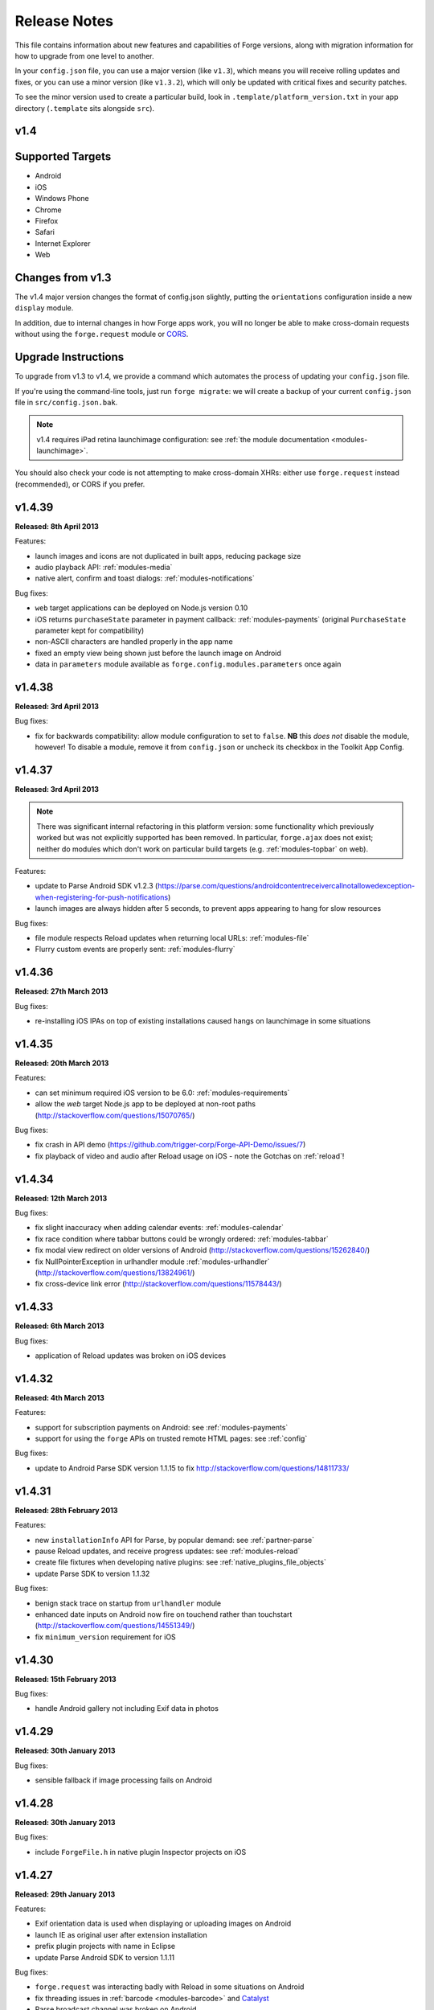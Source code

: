 .. _release-notes:

Release Notes
===============================================================================

This file contains information about new features and capabilities of Forge versions, along with migration information for how to upgrade from one level to another.

In your ``config.json`` file, you can use a major version (like ``v1.3``), which means you will receive rolling updates and fixes, or you can use a minor version (like ``v1.3.2``), which will only be updated with critical fixes and security patches.

To see the minor version used to create a particular build, look in ``.template/platform_version.txt`` in your app directory (``.template`` sits alongside ``src``).

.. _release-notes-v1.4:

v1.4
~~~~~~~~~~~~~~~~~~~~~~~~~~~~~~~~~~~~~~~~~~~~~~~~~~~~~~~~~~~~~~~~~~~~~~~~~~~~~~~~

Supported Targets
~~~~~~~~~~~~~~~~~~~~~~~~~~~~~~~~~~~~~~~~~~~~~~~~~~~~~~~~~~~~~~~~~~~~~~~~~~~~~~~
* Android
* iOS
* Windows Phone
* Chrome
* Firefox
* Safari
* Internet Explorer
* Web

Changes from v1.3
~~~~~~~~~~~~~~~~~~~~~~~~~~~~~~~~~~~~~~~~~~~~~~~~~~~~~~~~~~~~~~~~~~~~~~~~~~~~~~~~

The v1.4 major version changes the format of config.json slightly, putting the
``orientations`` configuration inside a new ``display`` module.

In addition, due to internal changes in how Forge apps work, you will no longer
be able to make cross-domain requests without using the ``forge.request``
module or `CORS <http://www.w3.org/TR/cors/>`_.

.. _upgrade-1.4:

Upgrade Instructions
~~~~~~~~~~~~~~~~~~~~~~~~~~~~~~~~~~~~~~~~~~~~~~~~~~~~~~~~~~~~~~~~~~~~~~~~~~~~~~~~

To upgrade from v1.3 to v1.4, we provide a command which automates the process
of updating your ``config.json`` file.

If you're using the command-line tools, just run ``forge migrate``: we will
create a backup of your current ``config.json`` file in ``src/config.json.bak``.

.. note:: v1.4 requires iPad retina launchimage configuration: see
    :ref:`the module documentation <modules-launchimage>`.

You should also check your code is not attempting to make cross-domain XHRs:
either use ``forge.request`` instead (recommended), or CORS if you prefer.

v1.4.39
~~~~~~~~~~~~~~~~~~~~~~~~~~~~~~~~~~~~~~~~~~~~~~~~~~~~~~~~~~~~~~~~~~~~~~~~~~~~~~~~
**Released: 8th April 2013**

Features:

- launch images and icons are not duplicated in built apps, reducing package size
- audio playback API: :ref:`modules-media`
- native alert, confirm and toast dialogs: :ref:`modules-notifications`

Bug fixes:

- ``web`` target applications can be deployed on Node.js version 0.10
- iOS returns ``purchaseState`` parameter in payment callback: :ref:`modules-payments` (original ``PurchaseState`` parameter kept for compatibility)
- non-ASCII characters are handled properly in the app name
- fixed an empty view being shown just before the launch image on Android
- data in ``parameters`` module available as ``forge.config.modules.parameters`` once again

v1.4.38
~~~~~~~~~~~~~~~~~~~~~~~~~~~~~~~~~~~~~~~~~~~~~~~~~~~~~~~~~~~~~~~~~~~~~~~~~~~~~~~~
**Released: 3rd April 2013**

Bug fixes:

- fix for backwards compatibility: allow module configuration to set to ``false``. **NB** this *does not* disable the module, however! To disable a module, remove it from ``config.json`` or uncheck its checkbox in the Toolkit App Config.

v1.4.37
~~~~~~~~~~~~~~~~~~~~~~~~~~~~~~~~~~~~~~~~~~~~~~~~~~~~~~~~~~~~~~~~~~~~~~~~~~~~~~~~
**Released: 3rd April 2013**

.. note:: There was significant internal refactoring in this platform version:
    some functionality which previously worked but was not explicitly supported has
    been removed. In particular, ``forge.ajax`` does not exist; neither do modules
    which don't work on particular build targets (e.g. :ref:`modules-topbar` on
    web).

Features:

- update to Parse Android SDK v1.2.3 (https://parse.com/questions/androidcontentreceivercallnotallowedexception-when-registering-for-push-notifications)
- launch images are always hidden after 5 seconds, to prevent apps appearing to hang for slow resources

Bug fixes:

- file module respects Reload updates when returning local URLs: :ref:`modules-file`
- Flurry custom events are properly sent: :ref:`modules-flurry`

v1.4.36
~~~~~~~~~~~~~~~~~~~~~~~~~~~~~~~~~~~~~~~~~~~~~~~~~~~~~~~~~~~~~~~~~~~~~~~~~~~~~~~~
**Released: 27th March 2013**

Bug fixes:

- re-installing iOS IPAs on top of existing installations caused hangs on launchimage in some situations

v1.4.35
~~~~~~~~~~~~~~~~~~~~~~~~~~~~~~~~~~~~~~~~~~~~~~~~~~~~~~~~~~~~~~~~~~~~~~~~~~~~~~~~
**Released: 20th March 2013**

Features:

- can set minimum required iOS version to be 6.0: :ref:`modules-requirements`
- allow the `web` target Node.js app to be deployed at non-root paths (http://stackoverflow.com/questions/15070765/)

Bug fixes:

- fix crash in API demo (https://github.com/trigger-corp/Forge-API-Demo/issues/7)
- fix playback of video and audio after Reload usage on iOS - note the Gotchas on :ref:`reload`!

v1.4.34
~~~~~~~~~~~~~~~~~~~~~~~~~~~~~~~~~~~~~~~~~~~~~~~~~~~~~~~~~~~~~~~~~~~~~~~~~~~~~~~~
**Released: 12th March 2013**

Bug fixes:

- fix slight inaccuracy when adding calendar events: :ref:`modules-calendar`
- fix race condition where tabbar buttons could be wrongly ordered: :ref:`modules-tabbar`
- fix modal view redirect on older versions of Android (http://stackoverflow.com/questions/15262840/)
- fix NullPointerException in urlhandler module :ref:`modules-urlhandler` (http://stackoverflow.com/questions/13824961/)
- fix cross-device link error (http://stackoverflow.com/questions/11578443/)

v1.4.33
~~~~~~~~~~~~~~~~~~~~~~~~~~~~~~~~~~~~~~~~~~~~~~~~~~~~~~~~~~~~~~~~~~~~~~~~~~~~~~~~
**Released: 6th March 2013**

Bug fixes:

- application of Reload updates was broken on iOS devices

v1.4.32
~~~~~~~~~~~~~~~~~~~~~~~~~~~~~~~~~~~~~~~~~~~~~~~~~~~~~~~~~~~~~~~~~~~~~~~~~~~~~~~~
**Released: 4th March 2013**

Features:

- support for subscription payments on Android: see :ref:`modules-payments`
- support for using the ``forge`` APIs on trusted remote HTML pages: see :ref:`config`

Bug fixes:

- update to Android Parse SDK version 1.1.15 to fix http://stackoverflow.com/questions/14811733/

v1.4.31
~~~~~~~~~~~~~~~~~~~~~~~~~~~~~~~~~~~~~~~~~~~~~~~~~~~~~~~~~~~~~~~~~~~~~~~~~~~~~~~~
**Released: 28th February 2013**

Features:

- new ``installationInfo`` API for Parse, by popular demand: see :ref:`partner-parse`
- pause Reload updates, and receive progress updates: see :ref:`modules-reload`
- create file fixtures when developing native plugins: see :ref:`native_plugins_file_objects`
- update Parse SDK to version 1.1.32

Bug fixes:

- benign stack trace on startup from ``urlhandler`` module
- enhanced date inputs on Android now fire on touchend rather than touchstart (http://stackoverflow.com/questions/14551349/)
- fix ``minimum_version`` requirement for iOS

v1.4.30
~~~~~~~~~~~~~~~~~~~~~~~~~~~~~~~~~~~~~~~~~~~~~~~~~~~~~~~~~~~~~~~~~~~~~~~~~~~~~~~~
**Released: 15th February 2013**

Bug fixes:

- handle Android gallery not including Exif data in photos

v1.4.29
~~~~~~~~~~~~~~~~~~~~~~~~~~~~~~~~~~~~~~~~~~~~~~~~~~~~~~~~~~~~~~~~~~~~~~~~~~~~~~~~
**Released: 30th January 2013**

Bug fixes:

- sensible fallback if image processing fails on Android

v1.4.28
~~~~~~~~~~~~~~~~~~~~~~~~~~~~~~~~~~~~~~~~~~~~~~~~~~~~~~~~~~~~~~~~~~~~~~~~~~~~~~~~
**Released: 30th January 2013**

Bug fixes:

- include ``ForgeFile.h`` in native plugin Inspector projects on iOS

v1.4.27
~~~~~~~~~~~~~~~~~~~~~~~~~~~~~~~~~~~~~~~~~~~~~~~~~~~~~~~~~~~~~~~~~~~~~~~~~~~~~~~~
**Released: 29th January 2013**

Features:

- Exif orientation data is used when displaying or uploading images on Android
- launch IE as original user after extension installation
- prefix plugin projects with name in Eclipse
- update Parse Android SDK to version 1.1.11

Bug fixes:

- ``forge.request`` was interacting badly with Reload in some situations on Android
- fix threading issues in :ref:`barcode <modules-barcode>` and `Catalyst <https://trigger.io/catalyst/>`_
- Parse broadcast channel was broken on Android

v1.4.26
~~~~~~~~~~~~~~~~~~~~~~~~~~~~~~~~~~~~~~~~~~~~~~~~~~~~~~~~~~~~~~~~~~~~~~~~~~~~~~~~
**Released: 17th January 2013**

.. note:: Due to the switch to using Gson, the way to return non-primitive results from native plugins has changed: see :ref:`native_plugins_native_communication`

Features:

- create calendar events with the :ref:`calendar module <modules-calendar>`
- Use Gson for JSON parsing and serialisation for increased performance on Android
- new ``forge.file.saveURL`` API: :ref:`modules-file`

Bug fixes:

- IE activates properly on pages opened with ``target="_blank"``
- Android datepicker activates for ``datetime-local`` inputs
- Android datepicker results are properly zero-padded

v1.4.25
~~~~~~~~~~~~~~~~~~~~~~~~~~~~~~~~~~~~~~~~~~~~~~~~~~~~~~~~~~~~~~~~~~~~~~~~~~~~~~~~
**Released: 14th January 2013**

Bug fixes:

- support for large Android launchimages
- fix for NumberFormatException in Android contacts module
- ``facebook.ui`` result now has same schema as the JavaScript SDK

v1.4.24
~~~~~~~~~~~~~~~~~~~~~~~~~~~~~~~~~~~~~~~~~~~~~~~~~~~~~~~~~~~~~~~~~~~~~~~~~~~~~~~~
**Released: 18th December 2012**

Features:

- you can run the iOS simulator at a specified version with ``simulatorfamily`` and ``simulatorsdk`` - see :ref:`parameters-in-a-file`

Bug fixes:

- Android launchimages are scaled properly on high pixel density screens
- HTTP 401 does not cause NullPointerException on Android when no username and password supplied

v1.4.23
~~~~~~~~~~~~~~~~~~~~~~~~~~~~~~~~~~~~~~~~~~~~~~~~~~~~~~~~~~~~~~~~~~~~~~~~~~~~~~~~
**Released: 7th December 2012**

Features:

- server-side code signing for IE extensions
- Android native date picker fires ``blur`` event when complete
- during development on Windows or Linux, iOS apps are only partially code-signed for performance

Bug fixes:

- fullscreen display didn't work for holo theme Android devices
- Android native date picker follows W3C spec when returning values
- ``facebook.ui`` returns dialog outcome information on iOS

v1.4.22
~~~~~~~~~~~~~~~~~~~~~~~~~~~~~~~~~~~~~~~~~~~~~~~~~~~~~~~~~~~~~~~~~~~~~~~~~~~~~~~~
**Released: 30th November 2012**

Features:

- support for IE 10 extensions

Bug fixes:

- Android native date picker results were off-by-one on the month
- unicode characters in app description caused build failures on some platforms
- running the "web" target repeatedly would cause address in use errors on OS X

v1.4.21
~~~~~~~~~~~~~~~~~~~~~~~~~~~~~~~~~~~~~~~~~~~~~~~~~~~~~~~~~~~~~~~~~~~~~~~~~~~~~~~~
**Released: 21st November 2012**

Features:

- ability to set the background color behind Android launch images (:ref:`docs <modules-launchimage>`)

Bug fixes:

- incorrect data was returned for emails by the contacts API on Android
- handle usage of unavailable APIs more gracefully

v1.4.20
~~~~~~~~~~~~~~~~~~~~~~~~~~~~~~~~~~~~~~~~~~~~~~~~~~~~~~~~~~~~~~~~~~~~~~~~~~~~~~~~
**Released: 7th November 2012**

Features:

- cookies are persisted by default on Android
- Windows Phone builds are now done against the version 8 SDK
- launch image can be hidden manually (:ref:`docs <modules-launchimage>`)
- support for iOS 6.1 beta
- native date / time pickers for Android (:ref:`docs <modules-ui>`)

Bug fixes:

- fix issue where only Google contacts were returned by ``contact.selectAll``
- modal views wouldn't close when user hit back button on Android

v1.4.19
~~~~~~~~~~~~~~~~~~~~~~~~~~~~~~~~~~~~~~~~~~~~~~~~~~~~~~~~~~~~~~~~~~~~~~~~~~~~~~~~
**Released: 29th October 2012**

Features:

- Command-line tools bundled in Toolkit can update the Toolkit install
- native plugins v1 - see :ref:`native_plugins`
- Flurry analytics module: see :ref:`docs <modules-flurry>`
- update to Firefox Addon SDK 1.10
- ability to manually quit the app when the back button is pressed on Android - see :ref:`modules-event`

v1.4.18
~~~~~~~~~~~~~~~~~~~~~~~~~~~~~~~~~~~~~~~~~~~~~~~~~~~~~~~~~~~~~~~~~~~~~~~~~~~~~~~~
**Released: 15th October 2012**

Bug fixes:

- "publish" permissions work properly with new Facebook SDK on iOS 6

v1.4.17
~~~~~~~~~~~~~~~~~~~~~~~~~~~~~~~~~~~~~~~~~~~~~~~~~~~~~~~~~~~~~~~~~~~~~~~~~~~~~~~~
**Released: 12nd October 2012**

Features:

- support for using Linux for iOS builds: :ref:`tools-ios-linux`
- true native back buttons for the topbar module on iOS: :ref:`modules-topbar`
- update to version 3.1.1 of the Facebook SDK for iOS for :ref:`modules-facebook`
- new ``selectAll`` and ``selectById`` methods in :ref:`modules-contact`
- new Facebook API to check authentication status
- support for coloured status bar on iOS 6 (``setTint`` in :ref:`modules-topbar`)
- ability to create and use wireless distribution manifests for iOS :ref:`best-practice-wireless-distribution`

Bug fixes:

- video uploads to Facebook API were failing

v1.4.16
~~~~~~~~~~~~~~~~~~~~~~~~~~~~~~~~~~~~~~~~~~~~~~~~~~~~~~~~~~~~~~~~~~~~~~~~~~~~~~~~
**Released: 1st October 2012**

.. warning:: Due to a bug to do with resource caching in iOS 6, we've been
    forced to remove the ``applyNow`` method from the Reload module.

Features:

- more intelligent diff made during Reload update: faster and less bandwidth consumed
- ability to build for iPad or iPhone/iPod only: :ref:`modules-requirements`
- post-build hooks: :ref:`tools-hooks`
- hooks are passed the currently-building target as first command-line argument
- build and run iOS apps from Linux :ref:`tools-ios-linux`

Bug fixes:

- fix json2.js operation on IE9 running in IE7 compatability mode
- ability to set the same cookie several times in one request on web target
- localStorage and webSql databases are persisted correctly

v1.4.15
~~~~~~~~~~~~~~~~~~~~~~~~~~~~~~~~~~~~~~~~~~~~~~~~~~~~~~~~~~~~~~~~~~~~~~~~~~~~~~~~
**Released: 25th September 2012**

Features:

- register custom URL schemes: :ref:`modules-urlhandler`
- beta of custom native plugins complete :ref:`native_plugins`

Bug fixes:

- non-ASCII characters in some config fields were causing build problems
- can run Firefox extensions automatically on Linux
- Android landscape launchimages properly used
- ``null`` values in multipart/form-data requests are not sent to server

v1.4.14
~~~~~~~~~~~~~~~~~~~~~~~~~~~~~~~~~~~~~~~~~~~~~~~~~~~~~~~~~~~~~~~~~~~~~~~~~~~~~~~~
**Released: 17th September 2012**

.. warning:: To accommodate the iPhone 5, this platform version requires you to
    set the new ``iphone-retina4`` configuration directive in the :ref:`launchimage
    module <modules-launchimage>`.

Features:

- support for iOS 6 and iPhone 5

Bug fixes:

- fixed canvas ``drawImage`` crashing when using external resources

v1.4.13
~~~~~~~~~~~~~~~~~~~~~~~~~~~~~~~~~~~~~~~~~~~~~~~~~~~~~~~~~~~~~~~~~~~~~~~~~~~~~~~~
**Released: 4th September 2012**

Features:

- consider build timestamps while Reloading so new installs don't apply older updates
- add ``node_path`` local configuration option if Node.js is not on your path: :ref:`web-best_practices`
- programmatically control allowed app orientation: :ref:`modules-display`

Bug fixes:

- fix POST encoding of objects in arrays http://stackoverflow.com/questions/12194600/forge-request-ajax-post-data-as-json
- fix iPad landscape-mode launchimage distortion
- IE installer uses configured icon as branding

v1.4.12
~~~~~~~~~~~~~~~~~~~~~~~~~~~~~~~~~~~~~~~~~~~~~~~~~~~~~~~~~~~~~~~~~~~~~~~~~~~~~~~~
**Released: 24th August 2012**

Features:

- option to :ref:`disable hardware acceleration <modules-requirements>` on Ice Cream Sandwich due to some rendering issues in libraries such as KendoUI
- iOS: automatically use distribution developer certificate with distribution provisioning profile and vice versa

Bug fixes:

- updated iOS app install utility for better Mountain Lion support, faster operation and increased reliability
- Forge-based IE extensions can be disabled in IE 9
- initial connectionStateChanged event fired even earlier
- tabbar and topbar buttons aren't duplicated by Reload
- content is zoomable and pannable in Android modal views
- cookies containing double quotes work when using web target with Opera

v1.4.11
~~~~~~~~~~~~~~~~~~~~~~~~~~~~~~~~~~~~~~~~~~~~~~~~~~~~~~~~~~~~~~~~~~~~~~~~~~~~~~~~
**Released: 22nd August 2012**

Bug fixes:

- fix Facebook API regression, where authentication flows didn't return to the app
- fix Express's zlib dependency on Heroku http://stackoverflow.com/questions/11995324/zlib-module-not-playing-nicely-with-web-deployment

v1.4.10
~~~~~~~~~~~~~~~~~~~~~~~~~~~~~~~~~~~~~~~~~~~~~~~~~~~~~~~~~~~~~~~~~~~~~~~~~~~~~~~~
**Released: 20th August 2012**

Features:

- can set name of files uploaded through request.ajax
- better Reload download logic to speed up update deployment

Bug fixes:

- fullscreen mode incompatible with orientation limitation on iOS
- unicode characters in app config could cause problems in some situations
- prerendered icons for iOS were broken

v1.4.9
~~~~~~~~~~~~~~~~~~~~~~~~~~~~~~~~~~~~~~~~~~~~~~~~~~~~~~~~~~~~~~~~~~~~~~~~~~~~~~~~
**Released: 13th August 2012**

Features:

- re-use of Reload files already present on iOS device

Bug fixes:

- version number updated properly in IE setup scripts
- resource loading on iOS improved using Reload
- tools.getURL needed adjustment for Reload

v1.4.8
~~~~~~~~~~~~~~~~~~~~~~~~~~~~~~~~~~~~~~~~~~~~~~~~~~~~~~~~~~~~~~~~~~~~~~~~~~~~~~~~
**Released: 8th August 2012**

Bug fixes:

- relative resource paths in CSS files on iOS
- make AVD creation more resilient to failure
- handle lack of JRE more gracefully
- force IE popups to the foreground

v1.4.7
~~~~~~~~~~~~~~~~~~~~~~~~~~~~~~~~~~~~~~~~~~~~~~~~~~~~~~~~~~~~~~~~~~~~~~~~~~~~~~~~
**Released: 7th August 2012**

Bug fixes:

- playback of locally bundled media files fixed on iOS
- loading locally bundled resources in modal views fixed on iOS
- fixed incompatibility between iOS contact module and MS Exchange

v1.4.6
~~~~~~~~~~~~~~~~~~~~~~~~~~~~~~~~~~~~~~~~~~~~~~~~~~~~~~~~~~~~~~~~~~~~~~~~~~~~~~~~
**Released: 2nd August 2012**

Features:

- Facebook authentication details returned as parameter to facebook.authorize

Bug fixes:

- ``minimum_version`` configuration on Android was causing build problems for some
- remove dependency on Express 2.5.0 for web target
- remove default orientation configuration and fix Android "any" mode

v1.4.5
~~~~~~~~~~~~~~~~~~~~~~~~~~~~~~~~~~~~~~~~~~~~~~~~~~~~~~~~~~~~~~~~~~~~~~~~~~~~~~~~
**Released: 1st August 2012**

Bug fixes:

- ensure focus events work properly for popup windows on IE

v1.4.4
~~~~~~~~~~~~~~~~~~~~~~~~~~~~~~~~~~~~~~~~~~~~~~~~~~~~~~~~~~~~~~~~~~~~~~~~~~~~~~~~
**Released: 31st July 2012**

Bug fixes:

- fix internal generateQueryString method on IE

v1.4.3
~~~~~~~~~~~~~~~~~~~~~~~~~~~~~~~~~~~~~~~~~~~~~~~~~~~~~~~~~~~~~~~~~~~~~~~~~~~~~~~~
**Released: 26th July 2012**

Bug fixes:

- creating modal dialogs was broken on some older versions of Android

v1.4.2
~~~~~~~~~~~~~~~~~~~~~~~~~~~~~~~~~~~~~~~~~~~~~~~~~~~~~~~~~~~~~~~~~~~~~~~~~~~~~~~~
**Released: 24th July 2012**

Bug fixes:

- enable use of modal views immediately after app launch on iOS
- modules are fully disabled by default, unless explicitly enabled

v1.4.1
~~~~~~~~~~~~~~~~~~~~~~~~~~~~~~~~~~~~~~~~~~~~~~~~~~~~~~~~~~~~~~~~~~~~~~~~~~~~~~~~
**Released: 20th July 2012**

Features:

- support retina scaled images for iPad
- integration with native Facebook SDKs
- use ``enableHighAccuracy`` in iOS geolocation API

Bug fixes:

- topbar and tabbar buttons are correctly re-added after app is closed on Android
- network activity indicator properly cleared after closing iOS modal views

v1.4.0
~~~~~~~~~~~~~~~~~~~~~~~~~~~~~~~~~~~~~~~~~~~~~~~~~~~~~~~~~~~~~~~~~~~~~~~~~~~~~~~~
**Released: 17th July 2012**

Features:

- :ref:`Reload <modules-reload>`
- lifecycle events (appPaused and appResumed :ref:`docs <modules-event>`)
- barcode scanning module: :ref:`modules-barcode`
- use Chrome manifest version 2 (see :ref:`modules-requirements`)
- fullscreen support (:ref:`modules-display`)

.. _release-notes-v1.3:

v1.3
-------------------------------------------------------------------------------

Supported Targets
~~~~~~~~~~~~~~~~~~~~~~~~~~~~~~~~~~~~~~~~~~~~~~~~~~~~~~~~~~~~~~~~~~~~~~~~~~~~~~~
* Android
* iOS
* Windows Phone
* Chrome
* Firefox
* Safari
* Internet Explorer
* Web

Changes from v1.2
~~~~~~~~~~~~~~~~~

The v1.3 platform release changes the format of config.json to put most optional configuration into separate modules, this allows Forge to provide more features without having them all enabled for every app.

By default all of the features from v1.2 will be enabled, but these can be disabled if not required. Disabled modules allow the Forge generation process to remove code from your app, making it smaller. Modules also define the permissions your app will required, so disabled unused modules will reduce the permissions users are prompted for when installing your app.

.. _upgrade-1.3:

Upgrade Instructions
~~~~~~~~~~~~~~~~~~~~

To upgrade from v1.2 to v1.3 your ``config.json`` file needs to be updated, this can be done automatically by running ``forge migrate`` with the command line tools, or choosing to migrate from Trigger Toolkit.

The migration process will automatically update your ``config.json`` file to v1.3, if for any reason it doesn't work a backup of your ``config.json`` file will be saved as ``config.json.bak``.

v1.3.23
~~~~~~~~~~~~~~~~~~~~~~~~~~~~~~~~~~~~~~~~~~~~~~~~~~~~~~~~~~~~~~~~~~~~~~~~~~~~~~~~
**Released: 20 July 2012**

Features:

- migration script to upgrade to v1.4

v1.3.22
~~~~~~~~~~~~~~~~~~~~~~~~~~~~~~~~~~~~~~~~~~~~~~~~~~~~~~~~~~~~~~~~~~~~~~~~~~~~~~~~
**Released: 18th July 2012**

Bug fixes:

- launchimage on iPad is correctly sized

v1.3.21
~~~~~~~~~~~~~~~~~~~~~~~~~~~~~~~~~~~~~~~~~~~~~~~~~~~~~~~~~~~~~~~~~~~~~~~~~~~~~~~~
**Released: 12th July 2012**

Features:

- network activity spinner / progress bar shown while loading modal views

Bug fixes:

- connectionStateChanged callbacks are fired at least once
- request.ajax response contains the body data for non-200 status codes on Android

v1.3.20
~~~~~~~~~~~~~~~~~~~~~~~~~~~~~~~~~~~~~~~~~~~~~~~~~~~~~~~~~~~~~~~~~~~~~~~~~~~~~~~~
**Released: 12th July 2012**

Bug fixes:

- re-enable running Firefox automatically
- clean up some extra files produced by new Android SDK

v1.3.19
~~~~~~~~~~~~~~~~~~~~~~~~~~~~~~~~~~~~~~~~~~~~~~~~~~~~~~~~~~~~~~~~~~~~~~~~~~~~~~~~
**Released: 3rd July 2012**

Bug fixes:

- forge.prefs fix for Internet Explorer

v1.3.18
~~~~~~~~~~~~~~~~~~~~~~~~~~~~~~~~~~~~~~~~~~~~~~~~~~~~~~~~~~~~~~~~~~~~~~~~~~~~~~~~
**Released: 3rd July 2012**

Features:

- allow ad-hoc builds to be created on iOS

Bug fixes:

- update to latest Parse Android SDK for push notifications fixes
- panel sizing fix for Firefox

v1.3.17
~~~~~~~~~~~~~~~~~~~~~~~~~~~~~~~~~~~~~~~~~~~~~~~~~~~~~~~~~~~~~~~~~~~~~~~~~~~~~~~~
**Released: 22nd June 2012**

Bug fixes:

- a Python fix which makes us less incompatible with 2.6 - note 2.7 is still
  the only officially supported Python version!
- Windows Phone IE does not support setZeroTimeout

v1.3.16
~~~~~~~~~~~~~~~~~~~~~~~~~~~~~~~~~~~~~~~~~~~~~~~~~~~~~~~~~~~~~~~~~~~~~~~~~~~~~~~~
**Released: 18th June 2012**

Bug fixes:

- "no such file or directory" during Android tasks on some Linux setups
- Node.js directory locking issue on Windows
- lots of Trigger Toolkit UI tweaks and fixes
- allow for running Forge builds on non-root mount point

v1.3.15
~~~~~~~~~~~~~~~~~~~~~~~~~~~~~~~~~~~~~~~~~~~~~~~~~~~~~~~~~~~~~~~~~~~~~~~~~~~~~~~~
**Released: 11th June 2012**

Features:

- better Q & A system for Trigger Toolkit
- build for iOS on Windows: http://trigger.io/cross-platform-application-development-blog/2012/05/31/work-on-what-you-want-week-at-trigger-io/
- iframes are allowed on iOS now - embed media players, buttons and so on

Bug fixes:

- ``about:blank`` caused app to crash in iOS simulator
- logcat process were left hanging after runs

v1.3.14
~~~~~~~~~~~~~~~~~~~~~~~~~~~~~~~~~~~~~~~~~~~~~~~~~~~~~~~~~~~~~~~~~~~~~~~~~~~~~~~~
**Released: 30th May 2012**

Features:

- can install apps to SD card on Android

Bug fixes:

- default value for file character encoding guess
- handle non-ASCII command line parameters
- playVideo callback is fired after video finishes and focus returns
- mailto: links handled properly in modal views

v1.3.13
~~~~~~~~~~~~~~~~~~~~~~~~~~~~~~~~~~~~~~~~~~~~~~~~~~~~~~~~~~~~~~~~~~~~~~~~~~~~~~~~
**Released: 22nd May 2012**

Features:

- show / hide topbar and tabbar programmatically
- specify minimum version of iOS and Android
- complete ``forge.file`` support on Windows Phone 7
- in-app purchase support
- updated Firefox SDK

v1.3.12
~~~~~~~~~~~~~~~~~~~~~~~~~~~~~~~~~~~~~~~~~~~~~~~~~~~~~~~~~~~~~~~~~~~~~~~~~~~~~~~~
**Released: 17th May 2012**

Features:

- ``.template/platform_version.txt`` created as part of build process
- button popups on IE are moved and resized intelligently

Bug fixes:

- index not required for tabbar.addButton
- large number of tabbar buttons handled properly
- callbacks firefox after tabbar and topbar buttons added

v1.3.11
~~~~~~~~~~~~~~~~~~~~~~~~~~~~~~~~~~~~~~~~~~~~~~~~~~~~~~~~~~~~~~~~~~~~~~~~~~~~~~~~
**Released: 15th May 2012**

Features:

- disable icon glossiness on iOS (:ref:`docs <modules-icons>`)
- ``file.getLocal`` and ``file.string`` support in non-mobile targets (:ref:`docs <modules-file>`)
- `Catalyst <http://trigger.io/catalyst/>`_ shows waiting message until debugger has connected

Bug fixes:

- run app on Android emulator, when emulator has been started automatically
- prebuild hooks are found and run correctly

v1.3.10
~~~~~~~~~~~~~~~~~~~~~~~~~~~~~~~~~~~~~~~~~~~~~~~~~~~~~~~~~~~~~~~~~~~~~~~~~~~~~~~~
**Released: 10th May 2012**

Features:

- full video support on Android and iOS
- topbar module on Windows Phone

Bug fixes:

- callbacks sometimes not invoked after tabbar.addButton
- window.forge initialisation sometimes got stuck in a loop
- NullPointerException sometimes occurring when using console.log on Android
- prevent BroadcastReceiver intent leak on Android
- prevent console windows popping up during Toolkit builds

v1.3.9
~~~~~~~~~~~~~~~~~~~~~~~~~~~~~~~~~~~~~~~~~~~~~~~~~~~~~~~~~~~~~~~~~~~~~~~~~~~~~~~~
**Released: 8th May 2012**

Features:

- greatly improved error messages and status codes for failed HTTP requests on Android

v1.3.8
~~~~~~~~~~~~~~~~~~~~~~~~~~~~~~~~~~~~~~~~~~~~~~~~~~~~~~~~~~~~~~~~~~~~~~~~~~~~~~~~
**Released: 7th May 2012**

Bug fixes:

- handle change in status codes returned by Heroku API

v1.3.7
~~~~~~~~~~~~~~~~~~~~~~~~~~~~~~~~~~~~~~~~~~~~~~~~~~~~~~~~~~~~~~~~~~~~~~~~~~~~~~~~
**Released: 6th May 2012**

Features:

- Windows Phone 7 support: partial

Bug fixes:

- ensure iOS permission dialog shown on main thread: was sometimes not visible
- fix segfault which occurred in some situations showing camera on iPhone running v5.1

v1.3.6
~~~~~~~~~~~~~~~~~~~~~~~~~~~~~~~~~~~~~~~~~~~~~~~~~~~~~~~~~~~~~~~~~~~~~~~~~~~~~~~~
**Released: 3rd May 2012**

Bug fixes:

- character encoding guessing now deals with empty files
- ensure connection change event is fired soon after app startup
- callbacks are properly fired for camera usage (iOS) and modal views (Android)
- launch images on Android

v1.3.5
~~~~~~~~~~~~~~~~~~~~~~~~~~~~~~~~~~~~~~~~~~~~~~~~~~~~~~~~~~~~~~~~~~~~~~~~~~~~~~~~
**Released: 2nd May 2012**

Features:

- connection status information in :ref:`forge.is.connection<modules-is>`, as well as :ref:`connection state change events<modules-event>`
- `Web SQL <http://www.w3.org/TR/webdatabase/>`_ support

.. warning:: Web SQL is not supported in all browsers or on all devices: http://caniuse.com/#search=websql

v1.3.4
~~~~~~~~~~~~~~~~~~~~~~~~~~~~~~~~~~~~~~~~~~~~~~~~~~~~~~~~~~~~~~~~~~~~~~~~~~~~~~~~
**Released: 29th April 2012**

Bug fixes:

- Parse push notifications were not recieved on Android in some situations

v1.3.3
~~~~~~~~~~~~~~~~~~~~~~~~~~~~~~~~~~~~~~~~~~~~~~~~~~~~~~~~~~~~~~~~~~~~~~~~~~~~~~~~
**Released: 27th April 2012**

Features:

- styling for :ref:`modal views on mobile<modules-tabs-openWithOptions>`
- better incremental builds: faster development cycle in normal conditions

Bug fixes:

- authentication loop occurring in some situations when deploying code to Heroku
- users cancelling out of iPad gallery now fires the error callback
- support for nested JavaScript objects sent through forge.request.ajax
- incorrect keystore password produces clearer error message

v1.3.2
~~~~~~~~~~~~~~~~~~~~~~~~~~~~~~~~~~~~~~~~~~~~~~~~~~~~~~~~~~~~~~~~~~~~~~~~~~~~~~~~
**Released: 19th April 2012**

Bug fixes:

- handle :ref:`the native top bar<modules-topbar>` not being styleable on older iPhones
- disable troublesome Windows Phone builds temporarily

v1.3.1
~~~~~~~~~~~~~~~~~~~~~~~~~~~~~~~~~~~~~~~~~~~~~~~~~~~~~~~~~~~~~~~~~~~~~~~~~~~~~~~~
**Released: 17th April 2012**

Features:

- :ref:`pre-build hooks<tools-hooks>`
- re-use server-side builds, improving ``forge build`` performance

Bug fixes:

- correct usage of ``homepage``, ``update_url``, ``author`` and ``icons`` entries from your config.json in various browser extension manifests
- quitting Android 2.1 app with the back button was causing app crash
- push notifications with Parse on iOS were not enabled properly
- process suspended while looking for Android device on Linux
- better handling of location permission denied after image capture on iOS

v1.3.0
~~~~~~~~~~~~~~~~~~~~~~~~~~~~~~~~~~~~~~~~~~~~~~~~~~~~~~~~~~~~~~~~~~~~~~~~~~~~~~~~
**Released: 5th April 2012**

Features:

- :ref:`button module <modules-button>` on IE
- ``getLocal`` function in :ref:`file module <modules-file>`
- native bar at bottom of app: :ref:`tabbar module <modules-tabbar>`
- ask for the minimum set of required permissions on Android

.. _release-notes-v1.2:

v1.2
-------------------------------------------------------------------------------

Supported Targets
~~~~~~~~~~~~~~~~~~~~~~~~~~~~~~~~~~~~~~~~~~~~~~~~~~~~~~~~~~~~~~~~~~~~~~~~~~~~~~~
* Chrome
* Android
* Firefox
* iOS
* Web

v1.2.4
~~~~~~~~~~~~~~~~~~~~~~~~~~~~~~~~~~~~~~~~~~~~~~~~~~~~~~~~~~~~~~~~~~~~~~~~~~~~~~~~
**Released: 27th April 2012**
